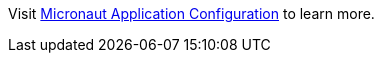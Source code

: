 Visit https://docs.micronaut.io/latest/guide/index.html#config[Micronaut Application Configuration] to learn more.